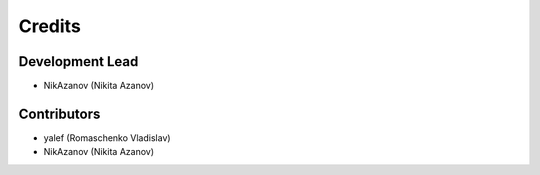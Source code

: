 =======
Credits
=======

Development Lead
----------------

* NikAzanov (Nikita Azanov)

Contributors
------------

* yalef (Romaschenko Vladislav)
* NikAzanov (Nikita Azanov)
